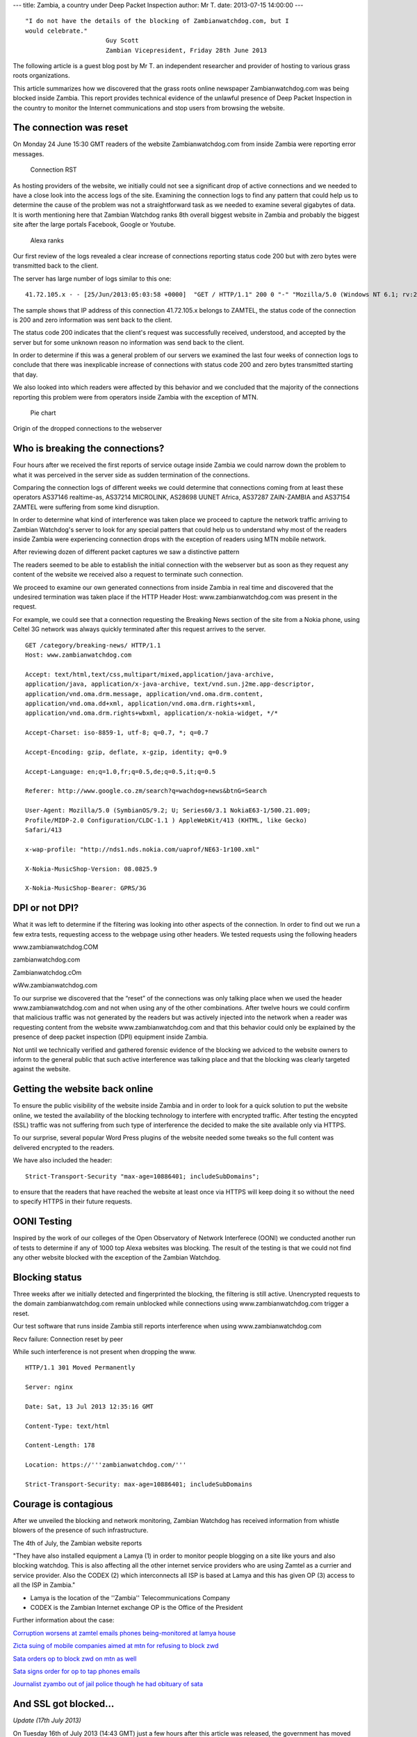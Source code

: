 ---
title: Zambia, a country under Deep Packet Inspection
author: Mr T.
date: 2013-07-15 14:00:00
---

::

    "I do not have the details of the blocking of Zambianwatchdog.com, but I
    would celebrate."
                          Guy Scott 
                          Zambian Vicepresident, Friday 28th June 2013

The following article is a guest blog post by Mr T. an independent
researcher and provider of hosting to various grass roots organizations.

This article summarizes how we discovered that the grass roots online
newspaper Zambianwatchdog.com was being blocked inside Zambia. This
report provides technical evidence of the unlawful presence of Deep
Packet Inspection in the country to monitor the Internet communications
and stop users from browsing the website.


The connection was reset
========================

On Monday 24 June 15:30 GMT readers of the website Zambianwatchdog.com
from inside Zambia were reporting error messages.

.. figure:: zambia/connection-rst.jpg
   :alt: Connection RST

   Connection RST

As hosting providers of the website, we initially could not see a
significant drop of active connections and we needed to have a close
look into the access logs of the site. Examining the connection logs to
find any pattern that could help us to determine the cause of the
problem was not a straightforward task as we needed to examine several
gigabytes of data. It is worth mentioning here that Zambian Watchdog
ranks 8th overall biggest website in Zambia and probably the biggest
site after the large portals Facebook, Google or Youtube.

.. figure:: zambia/alexa-traffic-ranks.png
   :alt: Alexa ranks

   Alexa ranks

Our first review of the logs revealed a clear increase of connections
reporting status code 200 but with zero bytes were transmitted back to
the client.

The server has large number of logs similar to this one::

    41.72.105.x - - [25/Jun/2013:05:03:58 +0000]  "GET / HTTP/1.1" 200 0 "-" "Mozilla/5.0 (Windows NT 6.1; rv:20.0) Gecko/20100101 Firefox/20.0"

The sample shows that IP address of this connection 41.72.105.x belongs
to ZAMTEL, the status code of the connection is 200 and zero information
was sent back to the client.

The status code 200 indicates that the client's request was successfully
received, understood, and accepted by the server but for some unknown
reason no information was send back to the client.

In order to determine if this was a general problem of our servers we
examined the last four weeks of connection logs to conclude that there
was inexplicable increase of connections with status code 200 and zero
bytes transmitted starting that day.

We also looked into which readers were affected by this behavior and we
concluded that the majority of the connections reporting this problem
were from operators inside Zambia with the exception of MTN.

.. figure:: zambia/pie-chart.png
   :alt: Pie chart

   Pie chart

Origin of the dropped connections to the webserver


Who is breaking the connections?
================================

Four hours after we received the first reports of service outage inside
Zambia we could narrow down the problem to what it was perceived in the
server side as sudden termination of the connections.

Comparing the connection logs of different weeks we could determine that
connections coming from at least these operators AS37146 realtime-as,
AS37214 MICROLINK, AS28698 UUNET Africa, AS37287 ZAIN-ZAMBIA and AS37154
ZAMTEL were suffering from some kind disruption.

In order to determine what kind of interference was taken place we
proceed to capture the network traffic arriving to Zambian Watchdog's
server to look for any special patters that could help us to understand
why most of the readers inside Zambia were experiencing connection drops
with the exception of readers using MTN mobile network.

|Wireshark| After reviewing dozen of different packet captures we saw a
distinctive pattern

The readers seemed to be able to establish the initial connection with
the webserver but as soon as they request any content of the website we
received also a request to terminate such connection.

We proceed to examine our own generated connections from inside Zambia
in real time and discovered that the undesired termination was taken
place if the HTTP Header Host: www.zambianwatchdog.com was present in
the request.

For example, we could see that a connection requesting the Breaking News
section of the site from a Nokia phone, using Celtel 3G network was
always quickly terminated after this request arrives to the server.

::

    GET /category/breaking-news/ HTTP/1.1 
    Host: www.zambianwatchdog.com

    Accept: text/html,text/css,multipart/mixed,application/java-archive,
    application/java, application/x-java-archive, text/vnd.sun.j2me.app-descriptor,
    application/vnd.oma.drm.message, application/vnd.oma.drm.content,
    application/vnd.oma.dd+xml, application/vnd.oma.drm.rights+xml,
    application/vnd.oma.drm.rights+wbxml, application/x-nokia-widget, */* 

    Accept-Charset: iso-8859-1, utf-8; q=0.7, *; q=0.7 

    Accept-Encoding: gzip, deflate, x-gzip, identity; q=0.9 

    Accept-Language: en;q=1.0,fr;q=0.5,de;q=0.5,it;q=0.5 

    Referer: http://www.google.co.zm/search?q=wachdog+news&btnG=Search 

    User-Agent: Mozilla/5.0 (SymbianOS/9.2; U; Series60/3.1 NokiaE63-1/500.21.009;
    Profile/MIDP-2.0 Configuration/CLDC-1.1 ) AppleWebKit/413 (KHTML, like Gecko)
    Safari/413 

    x-wap-profile: "http://nds1.nds.nokia.com/uaprof/NE63-1r100.xml" 

    X-Nokia-MusicShop-Version: 08.0825.9 

    X-Nokia-MusicShop-Bearer: GPRS/3G


DPI or not DPI?
===============

What it was left to determine if the filtering was looking into other
aspects of the connection. In order to find out we run a few extra
tests, requesting access to the webpage using other headers. We tested
requests using the following headers

www.zambianwatchdog.COM

zambianwatchdog.com

Zambianwatchdog.cOm

wWw.zambianwatchdog.com

To our surprise we discovered that the “reset” of the connections was
only talking place when we used the header www.zambianwatchdog.com and
not when using any of the other combinations. After twelve hours we
could confirm that malicious traffic was not generated by the readers
but was actively injected into the network when a reader was requesting
content from the website www.zambianwatchdog.com and that this behavior
could only be explained by the presence of deep packet inspection (DPI)
equipment inside Zambia.

Not until we technically verified and gathered forensic evidence of the
blocking we adviced to the website owners to inform to the general
public that such active interference was talking place and that the
blocking was clearly targeted against the website.


Getting the website back online
===============================

To ensure the public visibility of the website inside Zambia and in
order to look for a quick solution to put the website online, we tested
the availability of the blocking technology to interfere with encrypted
traffic. After testing the encypted (SSL) traffic was not suffering from
such type of interference the decided to make the site available only
via HTTPS.

To our surprise, several popular Word Press plugins of the website
needed some tweaks so the full content was delivered encrypted to the
readers.

We have also included the header::

    Strict-Transport-Security "max-age=10886401; includeSubDomains";

to ensure that the readers that have reached the website at least once
via HTTPS will keep doing it so without the need to specify HTTPS in
their future requests.


OONI Testing
============

Inspired by the work of our colleges of the Open Observatory of Network
Interferece (OONI) we conducted another run of tests to determine if any
of 1000 top Alexa websites was blocking. The result of the testing is
that we could not find any other website blocked with the exception of
the Zambian Watchdog.


Blocking status
===============

Three weeks after we initially detected and fingerprinted the blocking,
the filtering is still active. Unencrypted requests to the domain
zambianwatchdog.com remain unblocked while connections using
www.zambianwatchdog.com trigger a reset.

Our test software that runs inside Zambia still reports interference
when using www.zambianwatchdog.com

Recv failure: Connection reset by peer

While such interference is not present when dropping the www.

::

    HTTP/1.1 301 Moved Permanently 

    Server: nginx 

    Date: Sat, 13 Jul 2013 12:35:16 GMT 

    Content-Type: text/html 

    Content-Length: 178 

    Location: https://'''zambianwatchdog.com/''' 

    Strict-Transport-Security: max-age=10886401; includeSubDomains 


Courage is contagious
=====================

After we unveiled the blocking and network monitoring, Zambian Watchdog
has received information from whistle blowers of the presence of such
infrastructure.

The 4th of July, the Zambian website reports

"They have also installed equipment a Lamya (1) in order to monitor
people blogging on a site like yours and also blocking watchdog. This is
also affecting all the other internet service providers who are using
Zamtel as a currier and service provider. Also the CODEX (2) which
interconnects all ISP is based at Lamya and this has given OP (3) access
to all the ISP in Zambia."

-  Lamya is the location of the ''Zambia'' Telecommunications Company

-  CODEX is the Zambian Internet exchange OP is the Office of the
   President

Further information about the case:

`Corruption worsens at zamtel emails phones being-monitored at lamya
house <https://zambianwatchdog.com/corruption-worsens-at-zamtel-emails-phones-being-monitored-at-lamya-house/>`__

`Zicta suing of mobile companies aimed at mtn for refusing to block
zwd <https://zambianwatchdog.com/zicta-suing-of-mobile-companies-aimed-at-mtn-for-refusing-to-block-zwd/>`__

`Sata orders op to block zwd on mtn as
well <https://zambianwatchdog.com/sata-orders-op-to-block-zwd-on-mtn-as-well/>`__

`Sata signs order for op to tap phones
emails <https://zambianwatchdog.com/sata-signs-order-for-op-to-tap-phones-emails/>`__

`Journalist zyambo out of jail police though he had obituary of
sata <https://zambianwatchdog.com/journalist-zyambo-out-of-jail-police-though-he-had-obituary-of-sata/>`__


And SSL got blocked…
====================

*Update (17th July 2013)*

On Tuesday 16th of July 2013 (14:43 GMT) just a few hours after this
article was released, the government has moved forward in their
determination of blocking the site and started to block the SSL
connections. The Deep Packet Inspection gear seems to be monitoring the
"Server Hello" message that is part of the SSL negotiation. This message
contains the string zambianwatchdog.com before the SSL negotiation is
completed.

.. figure:: zambia/ssl-reset.png
   :alt: SSL Reset

   SSL Reset

In order to find out if the government is actively making changes, we
deployed a new mirror server of the site in the domain
http://zwd.cums.in. After a few hours the domain has also been blocked
and the filtering has been extended to the whole /24 network. By
extending the filtering the Zambian government has also blocked hundreds
of other organizations that are hosted in the same provider.

::

    41.72.122.69 - - [17/Jul/2013:14:17:16 +0000]  "-" 400 0 "-" "-" "---" "ZM" "-x-" "41.72.122.69" "-"
    41.72.122.69 - - [17/Jul/2013:14:17:16 +0000]  "-" 400 0 "-" "-" "---" "ZM" "-x-" "41.72.122.69" "-"

This is an example of the logs in the server side. We can see that the
attack they are conducting leads to 0 bytes being transmitted and an
error code 400 is generated (Error 400 (Bad Request) takes place when
the request to a SSL is malformed.).

More information is available here
https://zambianwatchdog.com/police-abduct-another-journalists-suspected-of-links-to-zwd-govt-blocks-zwd-futher/

.. |Wireshark| image:: /media/zambia/wireshark.jpg
